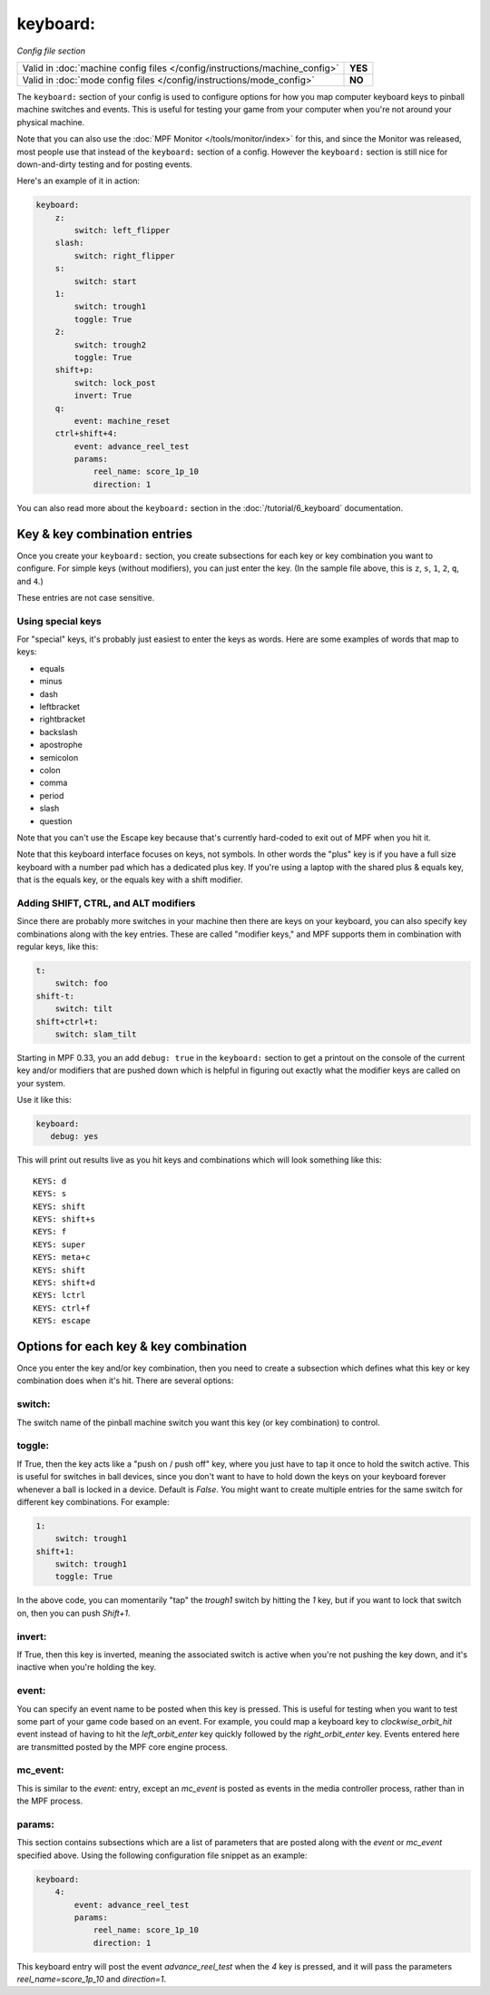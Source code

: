keyboard:
=========

*Config file section*

+----------------------------------------------------------------------------+---------+
| Valid in :doc:`machine config files </config/instructions/machine_config>` | **YES** |
+----------------------------------------------------------------------------+---------+
| Valid in :doc:`mode config files </config/instructions/mode_config>`       | **NO**  |
+----------------------------------------------------------------------------+---------+

The ``keyboard:`` section of your config is used to configure
options for how you map computer keyboard keys to pinball machine
switches and events. This is useful for testing your game from your
computer when you're not around your physical machine.

Note that you can also use the :doc:`MPF Monitor </tools/monitor/index>` for this, and since the
Monitor was released, most people use that instead of the ``keyboard:`` section of
a config. However the ``keyboard:`` section is still nice for down-and-dirty testing
and for posting events.

Here's an example of it in action:

.. code-block:: yaml

    keyboard:
        z:
            switch: left_flipper
        slash:
            switch: right_flipper
        s:
            switch: start
        1:
            switch: trough1
            toggle: True
        2:
            switch: trough2
            toggle: True
        shift+p:
            switch: lock_post
            invert: True
        q:
            event: machine_reset
        ctrl+shift+4:
            event: advance_reel_test
            params:
                reel_name: score_1p_10
                direction: 1

You can also read more about the ``keyboard:`` section in the :doc:`/tutorial/6_keyboard`
documentation.

Key & key combination entries
-----------------------------

Once you create your ``keyboard:`` section, you create subsections for
each key or key combination you want to configure. For simple keys
(without modifiers), you can just enter the key. (In the sample file
above, this is ``z``, ``s``, ``1``, ``2``, ``q``, and ``4``.)

These entries are not case sensitive.

Using special keys
~~~~~~~~~~~~~~~~~~

For "special" keys, it's probably just easiest to enter the keys as
words. Here are some examples of words that map to keys:

* equals
* minus
* dash
* leftbracket
* rightbracket
* backslash
* apostrophe
* semicolon
* colon
* comma
* period
* slash
* question

Note that you can't use the Escape key because that's currently hard-coded
to exit out of MPF when you hit it.

Note that this keyboard interface focuses on keys, not symbols. In other words
the "plus" key is if you have a full size keyboard with a number pad which has a
dedicated plus key. If you're using a laptop with the shared plus &
equals key, that is the equals key, or the equals key with a shift
modifier.

Adding SHIFT, CTRL, and ALT modifiers
~~~~~~~~~~~~~~~~~~~~~~~~~~~~~~~~~~~~~

Since there are probably more switches in your machine then there are
keys on your keyboard, you can also specify key combinations along
with the key entries. These are called "modifier keys," and MPF
supports them in combination with regular keys, like this:

.. code-block:: yaml

    t:
        switch: foo
    shift-t:
        switch: tilt
    shift+ctrl+t:
        switch: slam_tilt

Starting in MPF 0.33, you an add ``debug: true`` in the ``keyboard:`` section to get a printout
on the console of the current key and/or modifiers that are pushed down
which is helpful in figuring out exactly what the modifier keys are called
on your system.

Use it like this:

.. code-block:: yaml

   keyboard:
      debug: yes

This will print out results live as you hit keys and combinations which will
look something like this:

::

   KEYS: d
   KEYS: s
   KEYS: shift
   KEYS: shift+s
   KEYS: f
   KEYS: super
   KEYS: meta+c
   KEYS: shift
   KEYS: shift+d
   KEYS: lctrl
   KEYS: ctrl+f
   KEYS: escape

Options for each key & key combination
--------------------------------------

Once you enter the key and/or key combination, then you need to create a
subsection which defines what this key or key combination does when
it's hit. There are several options:

switch:
~~~~~~~

The switch name of the pinball machine switch you want this key (or
key combination) to control.

toggle:
~~~~~~~

If True, then the key acts like a "push on / push off" key, where you
just have to tap it once to hold the switch active. This is useful for
switches in ball devices, since you don't want to have to hold down
the keys on your keyboard forever whenever a ball is locked in a
device. Default is *False*. You might want to create multiple entries
for the same switch for different key combinations. For example:

.. code-block:: yaml

        1:
            switch: trough1
        shift+1:
            switch: trough1
            toggle: True

In the above code, you can momentarily "tap" the *trough1* switch by
hitting the *1* key, but if you want to lock that switch on, then you
can push *Shift+1*.

invert:
~~~~~~~

If True, then this key is inverted, meaning the associated switch is
active when you're not pushing the key down, and it's inactive when
you're holding the key.

event:
~~~~~~

You can specify an event name to be posted when this key is pressed.
This is useful for testing when you want to test some part of your
game code based on an event. For example, you could map a keyboard key
to *clockwise_orbit_hit* event instead of having to hit the
*left_orbit_enter* key quickly followed by the *right_orbit_enter*
key. Events entered here are transmitted posted by the MPF core engine
process.

mc_event:
~~~~~~~~~

This is similar to the *event:* entry, except an *mc_event* is posted
as events in the media controller process, rather than in the MPF
process.

params:
~~~~~~~

This section contains subsections which are a list of parameters that
are posted along with the *event* or *mc_event* specified above. Using
the following configuration file snippet as an example:

.. code-block:: yaml

    keyboard:
        4:
            event: advance_reel_test
            params:
                reel_name: score_1p_10
                direction: 1

This keyboard entry will post the event *advance_reel_test* when the
*4* key is pressed, and it will pass the parameters
*reel_name=score_1p_10* and *direction=1*.
